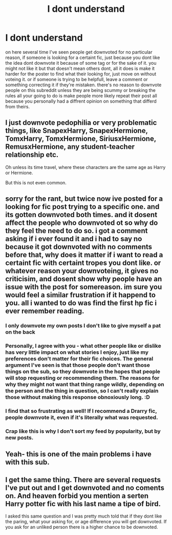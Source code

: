#+TITLE: I dont understand

* I dont understand
:PROPERTIES:
:Author: Sabita_Densu
:Score: 16
:DateUnix: 1607519591.0
:DateShort: 2020-Dec-09
:FlairText: Meta
:END:
on here several time I've seen people get downvoted for no particular reason, if someone is looking for a certaint fic, just because you dont like the idea dont downvote it because of some tag or for the sake of it. you might not like it but that doesn't mean others dont, all it does is make it harder for the poster to find what their looking for, just move on without voteing it. or if someone is trying to be helpfull, leave a comment or something correcting it if they're mistaken. there's no reason to downvote people on this subreddit unless they are being scummy or breaking the rules all your going to do is make people more likely repeat their post all because you personally had a diffrent opinion on something that differd from theirs.


** I just downvote pedophilia or very problematic things, like SnapexHarry, SnapexHermione, TomxHarry, TomxHermione, SiriusxHermione, RemusxHermione, any student-teacher relationship etc.

Oh unless its time travel, where these characters are the same age as Harry or Hermione.

But this is not even common.
:PROPERTIES:
:Author: fudoom
:Score: 15
:DateUnix: 1607528942.0
:DateShort: 2020-Dec-09
:END:


** sorry for the rant, but twice now ive posted for a looking for fic post trying to a specific one. and its gotten downvoted both times. and it dosent affect the people who downvoted ot so why do they feel the need to do so. i got a comment asking if i ever found it and i had to say no because it got downvoted with no comments before that, why does it matter if i want to read a certaint fic with certaint tropes you dont like. or whatever reason your downvoteing, it gives no criticisim, and dosent show why people have an issue with the post for somereason. im sure you would feel a similar frustration if it happend to you. all i wanted to do was find the first hp fic i ever remember reading.
:PROPERTIES:
:Author: Sabita_Densu
:Score: 2
:DateUnix: 1607519983.0
:DateShort: 2020-Dec-09
:END:

*** I only downvote my own posts I don't like to give myself a pat on the back
:PROPERTIES:
:Author: Janniinger
:Score: 5
:DateUnix: 1607524816.0
:DateShort: 2020-Dec-09
:END:


*** Personally, I agree with you - what other people like or dislike has very little impact on what stories I enjoy, just like my preferences don't matter for their fic choices. The general argument I've seen is that those people don't want those things on the sub, so they downvote in the hopes that people will stop requesting or recommending them. The reasons for why they might not want that thing range wildly, depending on the person and the thing in question, so I can't really explain those without making this response obnoxiously long. :D
:PROPERTIES:
:Author: Avalon1632
:Score: 5
:DateUnix: 1607521163.0
:DateShort: 2020-Dec-09
:END:


*** I find that so frustrating as well! If I recommend a Drarry fic, people downvote it, even if it's literally what was requested.
:PROPERTIES:
:Author: vengefulmanatee
:Score: 6
:DateUnix: 1607520904.0
:DateShort: 2020-Dec-09
:END:


*** Crap like this is why I don't sort my feed by popularity, but by new posts.
:PROPERTIES:
:Author: JennaSayquah
:Score: 1
:DateUnix: 1607594480.0
:DateShort: 2020-Dec-10
:END:


** Yeah- this is one of the main problems i have with this sub.
:PROPERTIES:
:Author: AGullibleperson
:Score: 1
:DateUnix: 1607595120.0
:DateShort: 2020-Dec-10
:END:


** I get the same thing. There are several requests I've put out and I get downvoted and no coments on. And heaven forbid you mention a serten Harry potter fic with his last name a tipe of bird.

I asked this same question and I was pretty much told that if they dont like the paring, what your asking for, or age difference you will get downvoted. If you ask for an unliked person there is a higher chance to be downvoted.
:PROPERTIES:
:Author: SpiritRiddle
:Score: 1
:DateUnix: 1607530726.0
:DateShort: 2020-Dec-09
:END:
